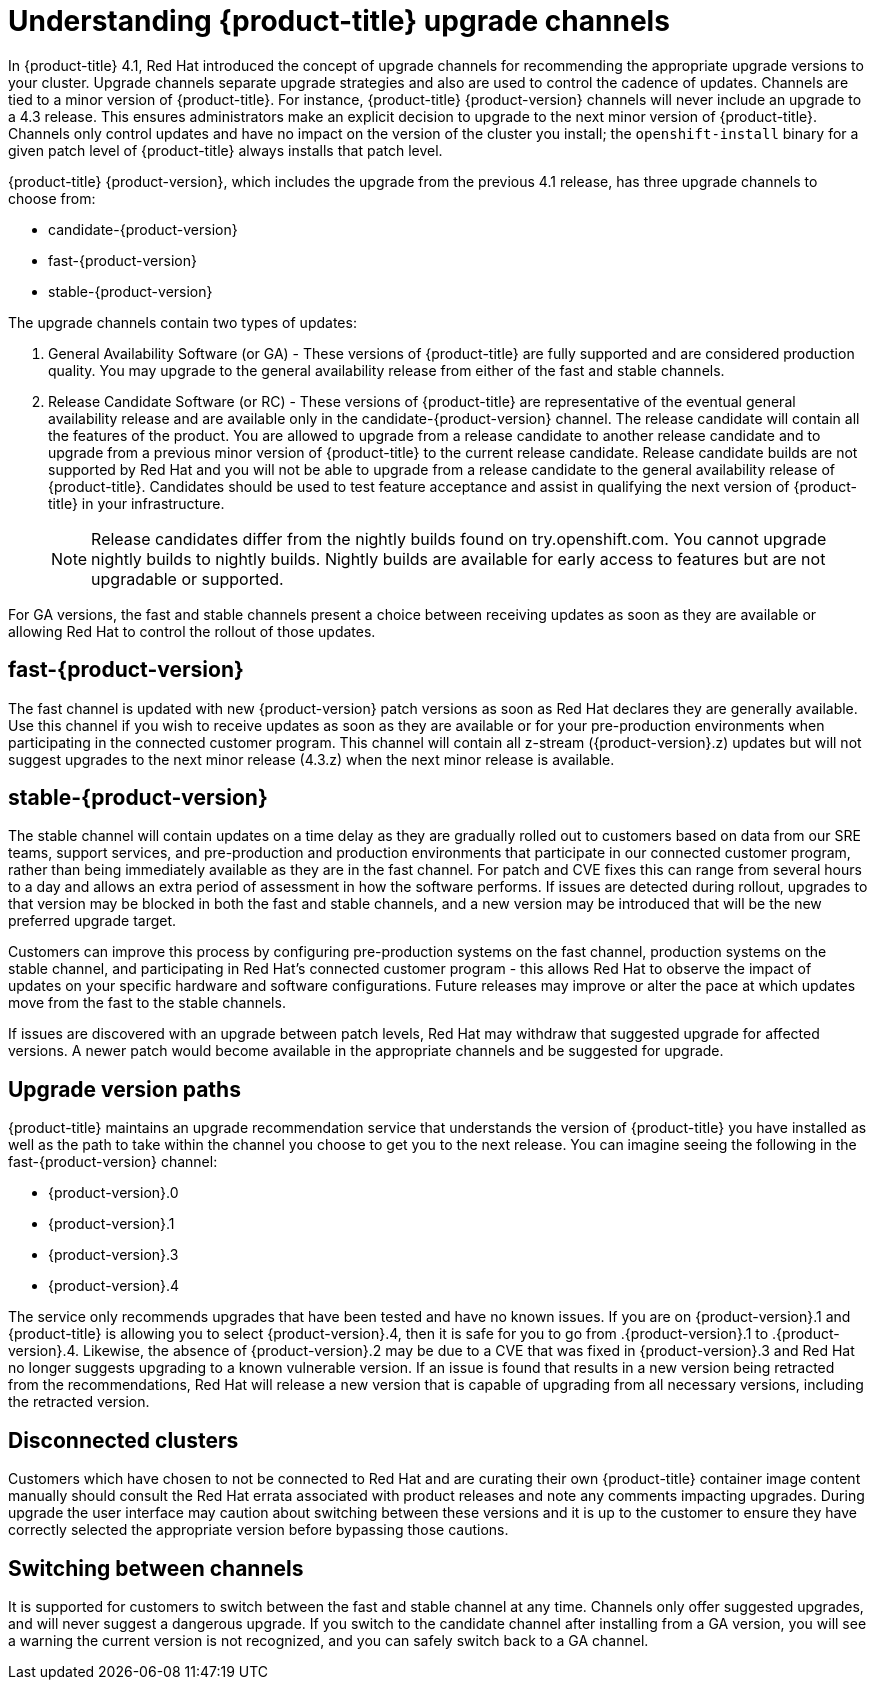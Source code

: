 // Module included in the following assemblies:
//
// * updating/updating-cluster.adoc
// * updating/updating-cluster-between-minor.adoc
// * updating/updating-cluster-cli.adoc
// * updating/updating-cluster-rhel-compute.adoc
// * updating/updating-disconnected-cluster.adoc

[id="understanding-upgrade-channels_{context}"]
= Understanding {product-title} upgrade channels

In {product-title} 4.1, Red Hat introduced the concept of upgrade channels for
recommending the appropriate upgrade versions to your cluster. Upgrade channels
separate upgrade strategies and also are used to control the cadence of updates.
Channels are tied to a minor version of {product-title}. For instance,
{product-title} {product-version} channels will never include an upgrade to a
4.3 release. This ensures administrators make an explicit decision to upgrade to
the next minor version of {product-title}. Channels only control updates and
have no impact on the version of the cluster you install; the
`openshift-install` binary for a given patch level of {product-title} always
installs that patch level.

{product-title} {product-version}, which includes the upgrade from the previous 4.1
release, has three upgrade channels to choose from:

* candidate-{product-version}
* fast-{product-version}
* stable-{product-version}

The upgrade channels contain two types of updates:

.  General Availability Software (or GA) - These versions of {product-title} are
fully supported and are considered production quality. You may upgrade to the general
availability release from either of the fast and stable channels.

.  Release Candidate Software (or RC) - These versions of {product-title} are
representative of the eventual general availability release and are available only
in the candidate-{product-version} channel. The release candidate will contain all
the features of the product. You are allowed to upgrade from a release candidate to
another release candidate and to upgrade from a previous minor version of
{product-title} to the current release candidate. Release candidate builds are not
supported by Red Hat and you will not be able to upgrade from a release candidate to
the general availability release of {product-title}. Candidates should be used to
test feature acceptance and assist in qualifying the next version of
{product-title} in your infrastructure.
+
[NOTE]
====
Release candidates differ from the nightly builds found on try.openshift.com. You
cannot upgrade nightly builds to nightly builds. Nightly builds are available for
early access to features but are not upgradable or supported.
====

For GA versions, the fast and stable channels present a choice between receiving
updates as soon as they are available or allowing Red Hat to control the rollout of
those updates.

[discrete]
== fast-{product-version}

The fast channel is updated with new {product-version} patch versions as soon as Red
Hat declares they are generally available. Use this channel if you wish to receive
updates as soon as they are available or for your pre-production environments when
participating in the connected customer program. This channel will contain all
z-stream ({product-version}.z) updates but will not suggest upgrades to the next
minor release (4.3.z) when the next minor release is available.

[discrete]
== stable-{product-version}

The stable channel will contain updates on a time delay as they are gradually
rolled out to customers based on data from our SRE teams, support services, and
pre-production and production environments that participate in our connected
customer program, rather than being immediately available as they are in the fast
channel. For patch and CVE fixes this can range from several hours to a day and
allows an extra period of assessment in how the software performs. If issues are
detected during rollout, upgrades to that version may be blocked in both the fast
and stable channels, and a new version may be introduced that will be the new
preferred upgrade target.

Customers can improve this process by configuring pre-production systems on the
fast channel, production systems on the stable channel, and participating in Red
Hat’s connected customer program - this allows Red Hat to observe the impact of
updates on your specific hardware and software configurations. Future releases may
improve or alter the pace at which updates move from the fast to the stable channels.

If issues are discovered with an upgrade between patch levels, Red Hat may withdraw
that suggested upgrade for affected versions. A newer patch would become available
in the appropriate channels and be suggested for upgrade.

[discrete]
== Upgrade version paths

{product-title} maintains an upgrade recommendation service that understands the
version of {product-title} you have installed as well as the path to take within
the channel you choose to get you to the next release. You can imagine seeing the
following in the fast-{product-version} channel:

* {product-version}.0
* {product-version}.1
* {product-version}.3
* {product-version}.4

The service only recommends upgrades that have been tested and have no known issues.
If you are on {product-version}.1 and {product-title} is allowing you to select
{product-version}.4, then it is safe for you to go from .{product-version}.1 to .{product-version}.4. Likewise,
the absence of {product-version}.2 may be due to a CVE that was fixed in {product-version}.3 and Red Hat no
longer suggests upgrading to a known vulnerable version. If an issue is found that
results in a new version being retracted from the recommendations, Red Hat will
release a new version that is capable of upgrading from all necessary versions,
including the retracted version.

[discrete]
== Disconnected clusters

Customers which have chosen to not be connected to Red Hat and are curating their
own {product-title} container image content manually should consult the Red Hat
errata associated with product releases and note any comments impacting upgrades.
During upgrade the user interface may caution about switching between these versions
and it is up to the customer to ensure they have correctly selected the appropriate
version before bypassing those cautions.

[discrete]
== Switching between channels

It is supported for customers to switch between the fast and stable channel at any
time. Channels only offer suggested upgrades, and will never suggest a dangerous
upgrade. If you switch to the candidate channel after installing from a GA version,
you will see a warning the current version is not recognized, and you can safely
switch back to a GA channel.
